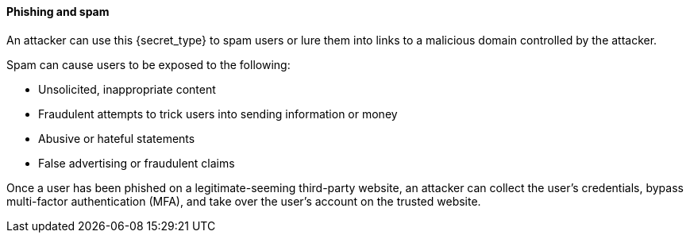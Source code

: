 ==== Phishing and spam

An attacker can use this {secret_type} to spam users or lure them into links to
a malicious domain controlled by the attacker.

Spam can cause users to be exposed to the following:

* Unsolicited, inappropriate content
* Fraudulent attempts to trick users into sending information or money
* Abusive or hateful statements
* False advertising or fraudulent claims

Once a user has been phished on a legitimate-seeming third-party website, an
attacker can collect the user’s credentials, bypass multi-factor authentication
(MFA), and take over the user’s account on the trusted website.


